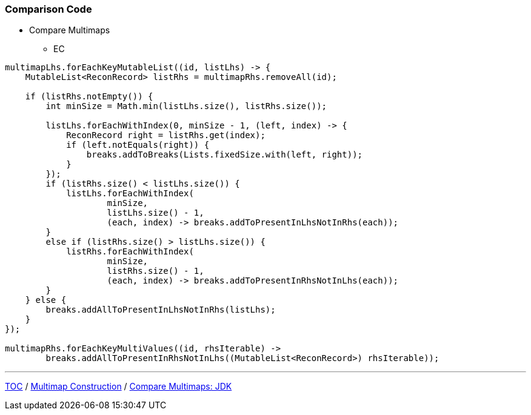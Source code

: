 :icons: font

=== Comparison Code

* Compare Multimaps
** EC

[example]
--
[source,java,linenums]
----
multimapLhs.forEachKeyMutableList((id, listLhs) -> {
    MutableList<ReconRecord> listRhs = multimapRhs.removeAll(id);

    if (listRhs.notEmpty()) {
        int minSize = Math.min(listLhs.size(), listRhs.size());

        listLhs.forEachWithIndex(0, minSize - 1, (left, index) -> {
            ReconRecord right = listRhs.get(index);
            if (left.notEquals(right)) {
                breaks.addToBreaks(Lists.fixedSize.with(left, right));
            }
        });
        if (listRhs.size() < listLhs.size()) {
            listLhs.forEachWithIndex(
                    minSize,
                    listLhs.size() - 1,
                    (each, index) -> breaks.addToPresentInLhsNotInRhs(each));
        }
        else if (listRhs.size() > listLhs.size()) {
            listRhs.forEachWithIndex(
                    minSize,
                    listRhs.size() - 1,
                    (each, index) -> breaks.addToPresentInRhsNotInLhs(each));
        }
    } else {
        breaks.addAllToPresentInLhsNotInRhs(listLhs);
    }
});

multimapRhs.forEachKeyMultiValues((id, rhsIterable) ->
        breaks.addAllToPresentInRhsNotInLhs((MutableList<ReconRecord>) rhsIterable));
----
--
---

link:./00_toc.adoc[TOC] /
link:./19_comparison_code_multimap_construction.adoc[Multimap Construction] /
link:./21_comparison_code_compare_multimaps_jdk.adoc[Compare Multimaps: JDK]
